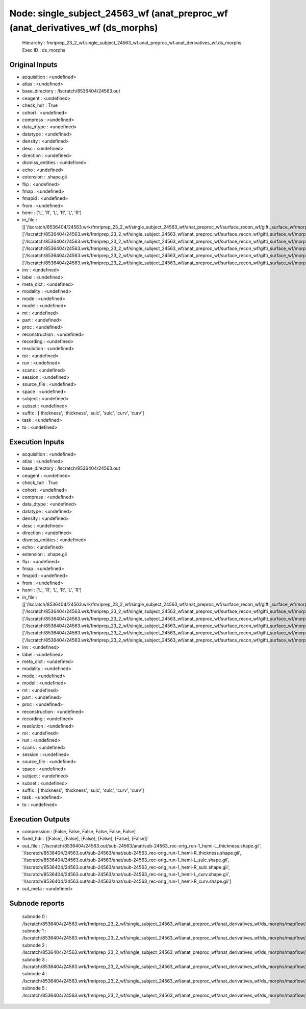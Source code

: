 Node: single_subject_24563_wf (anat_preproc_wf (anat_derivatives_wf (ds_morphs)
===============================================================================


 Hierarchy : fmriprep_23_2_wf.single_subject_24563_wf.anat_preproc_wf.anat_derivatives_wf.ds_morphs
 Exec ID : ds_morphs


Original Inputs
---------------


* acquisition : <undefined>
* atlas : <undefined>
* base_directory : /lscratch/8536404/24563.out
* ceagent : <undefined>
* check_hdr : True
* cohort : <undefined>
* compress : <undefined>
* data_dtype : <undefined>
* datatype : <undefined>
* density : <undefined>
* desc : <undefined>
* direction : <undefined>
* dismiss_entities : <undefined>
* echo : <undefined>
* extension : .shape.gii
* flip : <undefined>
* fmap : <undefined>
* fmapid : <undefined>
* from : <undefined>
* hemi : ['L', 'R', 'L', 'R', 'L', 'R']
* in_file : [['/lscratch/8536404/24563.wrk/fmriprep_23_2_wf/single_subject_24563_wf/anat_preproc_wf/surface_recon_wf/gifti_surface_wf/morphs2gii/mapflow/_morphs2gii0/lh.thickness_converted.gii'], ['/lscratch/8536404/24563.wrk/fmriprep_23_2_wf/single_subject_24563_wf/anat_preproc_wf/surface_recon_wf/gifti_surface_wf/morphs2gii/mapflow/_morphs2gii1/rh.thickness_converted.gii'], ['/lscratch/8536404/24563.wrk/fmriprep_23_2_wf/single_subject_24563_wf/anat_preproc_wf/surface_recon_wf/gifti_surface_wf/morphs2gii/mapflow/_morphs2gii2/lh.sulc_converted.gii'], ['/lscratch/8536404/24563.wrk/fmriprep_23_2_wf/single_subject_24563_wf/anat_preproc_wf/surface_recon_wf/gifti_surface_wf/morphs2gii/mapflow/_morphs2gii3/rh.sulc_converted.gii'], ['/lscratch/8536404/24563.wrk/fmriprep_23_2_wf/single_subject_24563_wf/anat_preproc_wf/surface_recon_wf/gifti_surface_wf/morphs2gii/mapflow/_morphs2gii4/lh.curv_converted.gii'], ['/lscratch/8536404/24563.wrk/fmriprep_23_2_wf/single_subject_24563_wf/anat_preproc_wf/surface_recon_wf/gifti_surface_wf/morphs2gii/mapflow/_morphs2gii5/rh.curv_converted.gii']]
* inv : <undefined>
* label : <undefined>
* meta_dict : <undefined>
* modality : <undefined>
* mode : <undefined>
* model : <undefined>
* mt : <undefined>
* part : <undefined>
* proc : <undefined>
* reconstruction : <undefined>
* recording : <undefined>
* resolution : <undefined>
* roi : <undefined>
* run : <undefined>
* scans : <undefined>
* session : <undefined>
* source_file : <undefined>
* space : <undefined>
* subject : <undefined>
* subset : <undefined>
* suffix : ['thickness', 'thickness', 'sulc', 'sulc', 'curv', 'curv']
* task : <undefined>
* to : <undefined>


Execution Inputs
----------------


* acquisition : <undefined>
* atlas : <undefined>
* base_directory : /lscratch/8536404/24563.out
* ceagent : <undefined>
* check_hdr : True
* cohort : <undefined>
* compress : <undefined>
* data_dtype : <undefined>
* datatype : <undefined>
* density : <undefined>
* desc : <undefined>
* direction : <undefined>
* dismiss_entities : <undefined>
* echo : <undefined>
* extension : .shape.gii
* flip : <undefined>
* fmap : <undefined>
* fmapid : <undefined>
* from : <undefined>
* hemi : ['L', 'R', 'L', 'R', 'L', 'R']
* in_file : [['/lscratch/8536404/24563.wrk/fmriprep_23_2_wf/single_subject_24563_wf/anat_preproc_wf/surface_recon_wf/gifti_surface_wf/morphs2gii/mapflow/_morphs2gii0/lh.thickness_converted.gii'], ['/lscratch/8536404/24563.wrk/fmriprep_23_2_wf/single_subject_24563_wf/anat_preproc_wf/surface_recon_wf/gifti_surface_wf/morphs2gii/mapflow/_morphs2gii1/rh.thickness_converted.gii'], ['/lscratch/8536404/24563.wrk/fmriprep_23_2_wf/single_subject_24563_wf/anat_preproc_wf/surface_recon_wf/gifti_surface_wf/morphs2gii/mapflow/_morphs2gii2/lh.sulc_converted.gii'], ['/lscratch/8536404/24563.wrk/fmriprep_23_2_wf/single_subject_24563_wf/anat_preproc_wf/surface_recon_wf/gifti_surface_wf/morphs2gii/mapflow/_morphs2gii3/rh.sulc_converted.gii'], ['/lscratch/8536404/24563.wrk/fmriprep_23_2_wf/single_subject_24563_wf/anat_preproc_wf/surface_recon_wf/gifti_surface_wf/morphs2gii/mapflow/_morphs2gii4/lh.curv_converted.gii'], ['/lscratch/8536404/24563.wrk/fmriprep_23_2_wf/single_subject_24563_wf/anat_preproc_wf/surface_recon_wf/gifti_surface_wf/morphs2gii/mapflow/_morphs2gii5/rh.curv_converted.gii']]
* inv : <undefined>
* label : <undefined>
* meta_dict : <undefined>
* modality : <undefined>
* mode : <undefined>
* model : <undefined>
* mt : <undefined>
* part : <undefined>
* proc : <undefined>
* reconstruction : <undefined>
* recording : <undefined>
* resolution : <undefined>
* roi : <undefined>
* run : <undefined>
* scans : <undefined>
* session : <undefined>
* source_file : <undefined>
* space : <undefined>
* subject : <undefined>
* subset : <undefined>
* suffix : ['thickness', 'thickness', 'sulc', 'sulc', 'curv', 'curv']
* task : <undefined>
* to : <undefined>


Execution Outputs
-----------------


* compression : [False, False, False, False, False, False]
* fixed_hdr : [[False], [False], [False], [False], [False], [False]]
* out_file : ['/lscratch/8536404/24563.out/sub-24563/anat/sub-24563_rec-orig_run-1_hemi-L_thickness.shape.gii', '/lscratch/8536404/24563.out/sub-24563/anat/sub-24563_rec-orig_run-1_hemi-R_thickness.shape.gii', '/lscratch/8536404/24563.out/sub-24563/anat/sub-24563_rec-orig_run-1_hemi-L_sulc.shape.gii', '/lscratch/8536404/24563.out/sub-24563/anat/sub-24563_rec-orig_run-1_hemi-R_sulc.shape.gii', '/lscratch/8536404/24563.out/sub-24563/anat/sub-24563_rec-orig_run-1_hemi-L_curv.shape.gii', '/lscratch/8536404/24563.out/sub-24563/anat/sub-24563_rec-orig_run-1_hemi-R_curv.shape.gii']
* out_meta : <undefined>


Subnode reports
---------------


 subnode 0 : /lscratch/8536404/24563.wrk/fmriprep_23_2_wf/single_subject_24563_wf/anat_preproc_wf/anat_derivatives_wf/ds_morphs/mapflow/_ds_morphs0/_report/report.rst
 subnode 1 : /lscratch/8536404/24563.wrk/fmriprep_23_2_wf/single_subject_24563_wf/anat_preproc_wf/anat_derivatives_wf/ds_morphs/mapflow/_ds_morphs1/_report/report.rst
 subnode 2 : /lscratch/8536404/24563.wrk/fmriprep_23_2_wf/single_subject_24563_wf/anat_preproc_wf/anat_derivatives_wf/ds_morphs/mapflow/_ds_morphs2/_report/report.rst
 subnode 3 : /lscratch/8536404/24563.wrk/fmriprep_23_2_wf/single_subject_24563_wf/anat_preproc_wf/anat_derivatives_wf/ds_morphs/mapflow/_ds_morphs3/_report/report.rst
 subnode 4 : /lscratch/8536404/24563.wrk/fmriprep_23_2_wf/single_subject_24563_wf/anat_preproc_wf/anat_derivatives_wf/ds_morphs/mapflow/_ds_morphs4/_report/report.rst
 subnode 5 : /lscratch/8536404/24563.wrk/fmriprep_23_2_wf/single_subject_24563_wf/anat_preproc_wf/anat_derivatives_wf/ds_morphs/mapflow/_ds_morphs5/_report/report.rst


